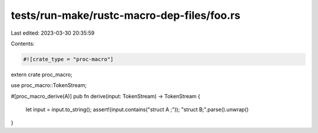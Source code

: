 tests/run-make/rustc-macro-dep-files/foo.rs
===========================================

Last edited: 2023-03-30 20:35:59

Contents:

.. code-block:: rs

    #![crate_type = "proc-macro"]

extern crate proc_macro;

use proc_macro::TokenStream;

#[proc_macro_derive(A)]
pub fn derive(input: TokenStream) -> TokenStream {
    let input = input.to_string();
    assert!(input.contains("struct A ;"));
    "struct B;".parse().unwrap()
}



